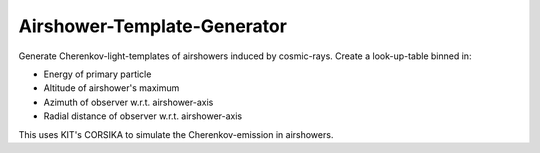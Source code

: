 ############################
Airshower-Template-Generator
############################
|TestStatus| |PyPiStatus| |BlackStyle|

|FigImageOfShower|

Generate Cherenkov-light-templates of airshowers induced by cosmic-rays. Create a look-up-table binned in:

- Energy of primary particle
- Altitude of airshower's maximum
- Azimuth of observer w.r.t. airshower-axis
- Radial distance of observer w.r.t. airshower-axis

This uses KIT's CORSIKA to simulate the Cherenkov-emission in airshowers.


.. |BlackStyle| image:: https://img.shields.io/badge/code%20style-black-000000.svg
    :target: https://github.com/psf/black

.. |TestStatus| image:: https://github.com/cherenkov-plenoscope/airshower_template_generator/actions/workflows/test.yml/badge.svg?branch=main
   :target: https://github.com/cherenkov-plenoscope/airshower_template_generator/actions/workflows/test.yml

.. |PyPiStatus| image:: https://img.shields.io/pypi/v/airshower_template_generator_cherenkov-plenoscope
   :target: https://pypi.org/project/airshower_template_generator_cherenkov-plenoscope/

.. |FigImageOfShower| image:: https://github.com/cherenkov-plenoscope/airshower_template_generator/blob/main/readme/view.jpg?raw=True
